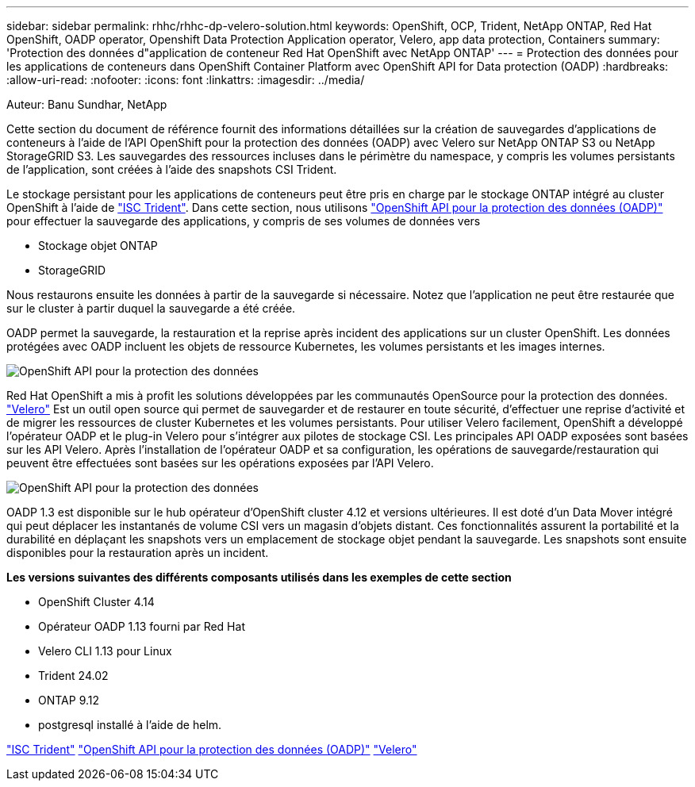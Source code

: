 ---
sidebar: sidebar 
permalink: rhhc/rhhc-dp-velero-solution.html 
keywords: OpenShift, OCP, Trident, NetApp ONTAP, Red Hat OpenShift, OADP operator, Openshift Data Protection Application operator, Velero, app data protection, Containers 
summary: 'Protection des données d"application de conteneur Red Hat OpenShift avec NetApp ONTAP' 
---
= Protection des données pour les applications de conteneurs dans OpenShift Container Platform avec OpenShift API for Data protection (OADP)
:hardbreaks:
:allow-uri-read: 
:nofooter: 
:icons: font
:linkattrs: 
:imagesdir: ../media/


Auteur: Banu Sundhar, NetApp

[role="lead"]
Cette section du document de référence fournit des informations détaillées sur la création de sauvegardes d'applications de conteneurs à l'aide de l'API OpenShift pour la protection des données (OADP) avec Velero sur NetApp ONTAP S3 ou NetApp StorageGRID S3. Les sauvegardes des ressources incluses dans le périmètre du namespace, y compris les volumes persistants de l'application, sont créées à l'aide des snapshots CSI Trident.

Le stockage persistant pour les applications de conteneurs peut être pris en charge par le stockage ONTAP intégré au cluster OpenShift à l'aide de link:https://docs.netapp.com/us-en/trident/["ISC Trident"]. Dans cette section, nous utilisons link:https://docs.openshift.com/container-platform/4.14/backup_and_restore/application_backup_and_restore/installing/installing-oadp-ocs.html["OpenShift API pour la protection des données (OADP)"] pour effectuer la sauvegarde des applications, y compris de ses volumes de données vers

* Stockage objet ONTAP
* StorageGRID


Nous restaurons ensuite les données à partir de la sauvegarde si nécessaire. Notez que l'application ne peut être restaurée que sur le cluster à partir duquel la sauvegarde a été créée.

OADP permet la sauvegarde, la restauration et la reprise après incident des applications sur un cluster OpenShift. Les données protégées avec OADP incluent les objets de ressource Kubernetes, les volumes persistants et les images internes.

image:redhat_openshift_OADP_image1.jpg["OpenShift API pour la protection des données"]

Red Hat OpenShift a mis à profit les solutions développées par les communautés OpenSource pour la protection des données. link:https://velero.io/["Velero"] Est un outil open source qui permet de sauvegarder et de restaurer en toute sécurité, d'effectuer une reprise d'activité et de migrer les ressources de cluster Kubernetes et les volumes persistants. Pour utiliser Velero facilement, OpenShift a développé l'opérateur OADP et le plug-in Velero pour s'intégrer aux pilotes de stockage CSI. Les principales API OADP exposées sont basées sur les API Velero. Après l'installation de l'opérateur OADP et sa configuration, les opérations de sauvegarde/restauration qui peuvent être effectuées sont basées sur les opérations exposées par l'API Velero.

image:redhat_openshift_OADP_image2.jpg["OpenShift API pour la protection des données"]

OADP 1.3 est disponible sur le hub opérateur d'OpenShift cluster 4.12 et versions ultérieures. Il est doté d'un Data Mover intégré qui peut déplacer les instantanés de volume CSI vers un magasin d'objets distant. Ces fonctionnalités assurent la portabilité et la durabilité en déplaçant les snapshots vers un emplacement de stockage objet pendant la sauvegarde. Les snapshots sont ensuite disponibles pour la restauration après un incident.

**Les versions suivantes des différents composants utilisés dans les exemples de cette section**

* OpenShift Cluster 4.14
* Opérateur OADP 1.13 fourni par Red Hat
* Velero CLI 1.13 pour Linux
* Trident 24.02
* ONTAP 9.12
* postgresql installé à l'aide de helm.


link:https://docs.netapp.com/us-en/trident/["ISC Trident"] link:https://docs.openshift.com/container-platform/4.14/backup_and_restore/application_backup_and_restore/installing/installing-oadp-ocs.html["OpenShift API pour la protection des données (OADP)"] link:https://velero.io/["Velero"]
